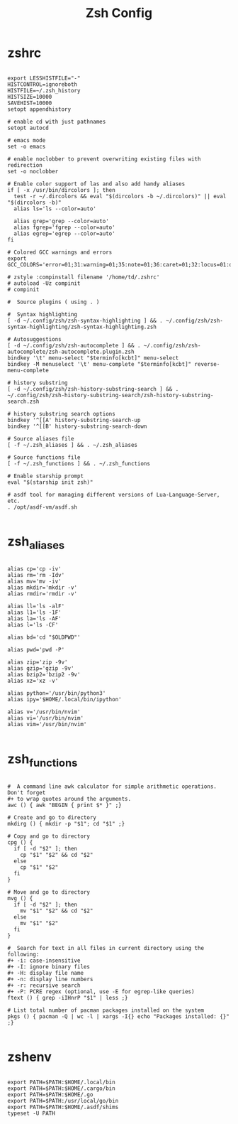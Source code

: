 #+TITLE:Zsh Config

* zshrc
:PROPERTIES:
:header-args:shell: :tangle ~/.zshrc
:END:

#+begin_src shell

  export LESSHISTFILE="-"
  HISTCONTROL=ignoreboth
  HISTFILE=~/.zsh_history
  HISTSIZE=10000
  SAVEHIST=10000
  setopt appendhistory

  # enable cd with just pathnames
  setopt autocd

  # emacs mode
  set -o emacs

  # enable noclobber to prevent overwriting existing files with redirection
  set -o noclobber

  # Enable color support of las and also add handy aliases
  if [ -x /usr/bin/dircolors ]; then
    test -r ~/.dircolors && eval "$(dircolors -b ~/.dircolors)" || eval "$(dircolors -b)"
    alias ls='ls --color=auto'

    alias grep='grep --color=auto'
    alias fgrep='fgrep --color=auto'
    alias egrep='egrep --color=auto'
  fi

  # Colored GCC warnings and errors
  export GCC_COLORS='error=01;31:warning=01;35:note=01;36:caret=01;32:locus=01:quote=01'

  # zstyle :compinstall filename '/home/td/.zshrc'
  # autoload -Uz compinit
  # compinit

  #  Source plugins ( using . )

  #  Syntax highlighting 
  [ -d ~/.config/zsh/zsh-syntax-highlighting ] && . ~/.config/zsh/zsh-syntax-highlighting/zsh-syntax-highlighting.zsh

  # Autosuggestions
  [ -d ~/.config/zsh/zsh-autocomplete ] && . ~/.config/zsh/zsh-autocomplete/zsh-autocomplete.plugin.zsh
  bindkey '\t' menu-select "$terminfo[kcbt]" menu-select
  bindkey -M menuselect '\t' menu-complete "$terminfo[kcbt]" reverse-menu-complete

  # history substring
  [ -d ~/.config/zsh/zsh-history-substring-search ] && . ~/.config/zsh/zsh-history-substring-search/zsh-history-substring-search.zsh

  # history substring search options
  bindkey '^[[A' history-substring-search-up
  bindkey '^[[B' history-substring-search-down

  # Source aliases file
  [ -f ~/.zsh_aliases ] && . ~/.zsh_aliases

  # Source functions file
  [ -f ~/.zsh_functions ] && . ~/.zsh_functions

  # Enable starship prompt
  eval "$(starship init zsh)"

  # asdf tool for managing different versions of Lua-Language-Server, etc.
  . /opt/asdf-vm/asdf.sh

#+end_src

* zsh_aliases
:PROPERTIES:
:header-args:shell: :tangle ~/.zsh_aliases
:END:

#+begin_src shell

  alias cp='cp -iv'
  alias rm='rm -Idv'
  alias mv='mv -iv'
  alias mkdir='mkdir -v'
  alias rmdir='rmdir -v'

  alias ll='ls -alF'
  alias l1='ls -1F'
  alias la='ls -AF'
  alias l='ls -CF'

  alias bd='cd "$OLDPWD"'

  alias pwd='pwd -P'

  alias zip='zip -9v'
  alias gzip='gzip -9v'
  alias bzip2='bzip2 -9v'
  alias xz='xz -v'

  alias python='/usr/bin/python3'
  alias ipy='$HOME/.local/bin/ipython'

  alias v='/usr/bin/nvim'
  alias vi='/usr/bin/nvim'
  alias vim='/usr/bin/nvim'

#+end_src

* zsh_functions
:PROPERTIES:
:header-args:shell: :tangle ~/.zsh_functions
:END:

#+begin_src shell

  #  A command line awk calculator for simple arithmetic operations. Don't forget 
  #+ to wrap quotes around the arguments.
  awc () { awk "BEGIN { print $* }" ;}

  # Create and go to directory
  mkdirg () { mkdir -p "$1"; cd "$1" ;}

  # Copy and go to directory
  cpg () {
    if [ -d "$2" ]; then
      cp "$1" "$2" && cd "$2"
    else
      cp "$1" "$2"
    fi
  }

  # Move and go to directory
  mvg () {
    if [ -d "$2" ]; then
      mv "$1" "$2" && cd "$2"
    else
      mv "$1" "$2"
    fi
  }

  #  Search for text in all files in current directory using the following:
  #+ -i: case-insensitive
  #+ -I: ignore binary files
  #+ -H: display file name
  #+ -n: display line numbers
  #+ -r: recursive search
  #+ -P: PCRE regex (optional, use -E for egrep-like queries)
  ftext () { grep -iIHnrP "$1" | less ;}

  # List total number of pacman packages installed on the system
  pkgs () { pacman -Q | wc -l | xargs -I{} echo "Packages installed: {}" ;} 

#+end_src

* zshenv
:PROPERTIES:
:header-args:shell: :tangle ~/.zshenv
:END:

#+begin_src shell

  export PATH=$PATH:$HOME/.local/bin
  export PATH=$PATH:$HOME/.cargo/bin
  export PATH=$PATH:$HOME/.go
  export PATH=$PATH:/usr/local/go/bin
  export PATH=$PATH:$HOME/.asdf/shims
  typeset -U PATH

#+end_src
